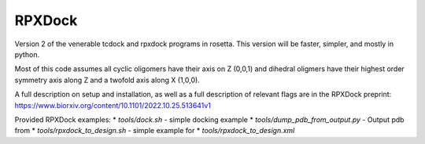 *******
RPXDock
*******

Version 2 of the venerable tcdock and rpxdock programs in rosetta. This version will be faster, simpler, and mostly in python.

Most of this code assumes all cyclic oligomers have their axis on Z (0,0,1) and dihedral oligmers have their highest order symmetry axis along Z and a twofold axis along X (1,0,0).

A full description on setup and installation, as well as a full description of relevant flags are in the RPXDock preprint: https://www.biorxiv.org/content/10.1101/2022.10.25.513641v1

Provided RPXDock examples:
* `tools/dock.sh` - simple docking example
* `tools/dump_pdb_from_output.py` - Output pdb from 
* `tools/rpxdock_to_design.sh` - simple example for 
* `tools/rpxdock_to_design.xml`

